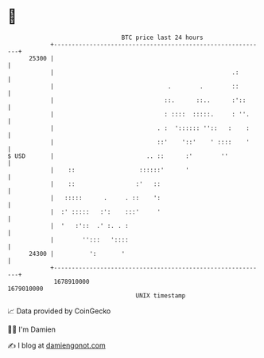 * 👋

#+begin_example
                                   BTC price last 24 hours                    
               +------------------------------------------------------------+ 
         25300 |                                                            | 
               |                                                  .:        | 
               |                                .        .        ::        | 
               |                               ::.      ::..      :'::      | 
               |                               : ::::  :::::.     : ''.     | 
               |                             . :  ':::::: ''::   :    :     | 
               |                             ::'    '::'    ' ::::    '     | 
   $ USD       |                          .. ::      :'        ''           | 
               |    ::                  ::::::'      '                      | 
               |    ::                 :'   ::                              | 
               |   :::::      .     . ::    ':                              | 
               |  :' :::::   :':    :::'     '                              | 
               |  '   :'::  .' :. . :                                       | 
               |        '':::   '::::                                       | 
         24300 |          ':       '                                        | 
               +------------------------------------------------------------+ 
                1678910000                                        1679010000  
                                       UNIX timestamp                         
#+end_example
📈 Data provided by CoinGecko

🧑‍💻 I'm Damien

✍️ I blog at [[https://www.damiengonot.com][damiengonot.com]]
